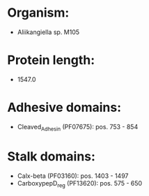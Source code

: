 * Organism:
- Aliikangiella sp. M105
* Protein length:
- 1547.0
* Adhesive domains:
- Cleaved_Adhesin (PF07675): pos. 753 - 854
* Stalk domains:
- Calx-beta (PF03160): pos. 1403 - 1497
- CarboxypepD_reg (PF13620): pos. 575 - 650

